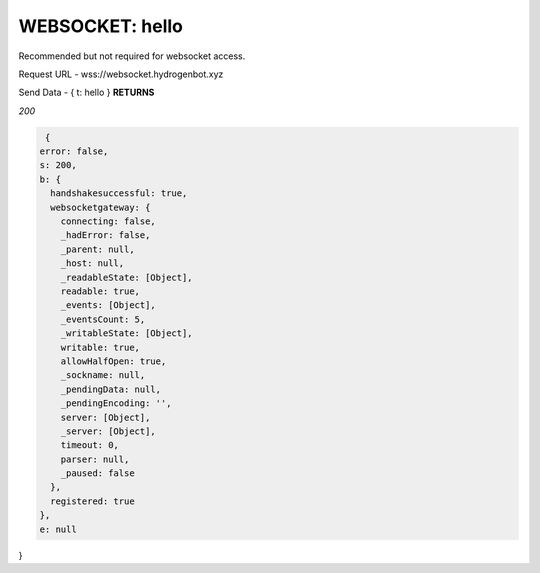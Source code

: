 WEBSOCKET: hello
================

Recommended but not required for websocket access.

Request URL - wss://websocket.hydrogenbot.xyz

Send Data - { t: hello }
**RETURNS**

*200*

.. code-block:: json

   {
  error: false,
  s: 200,
  b: {
    handshakesuccessful: true,
    websocketgateway: {
      connecting: false,
      _hadError: false,
      _parent: null,
      _host: null,
      _readableState: [Object],
      readable: true,
      _events: [Object],
      _eventsCount: 5,
      _writableState: [Object],
      writable: true,
      allowHalfOpen: true,
      _sockname: null,
      _pendingData: null,
      _pendingEncoding: '',
      server: [Object],
      _server: [Object],
      timeout: 0,
      parser: null,
      _paused: false
    },
    registered: true
  },
  e: null
}
   
